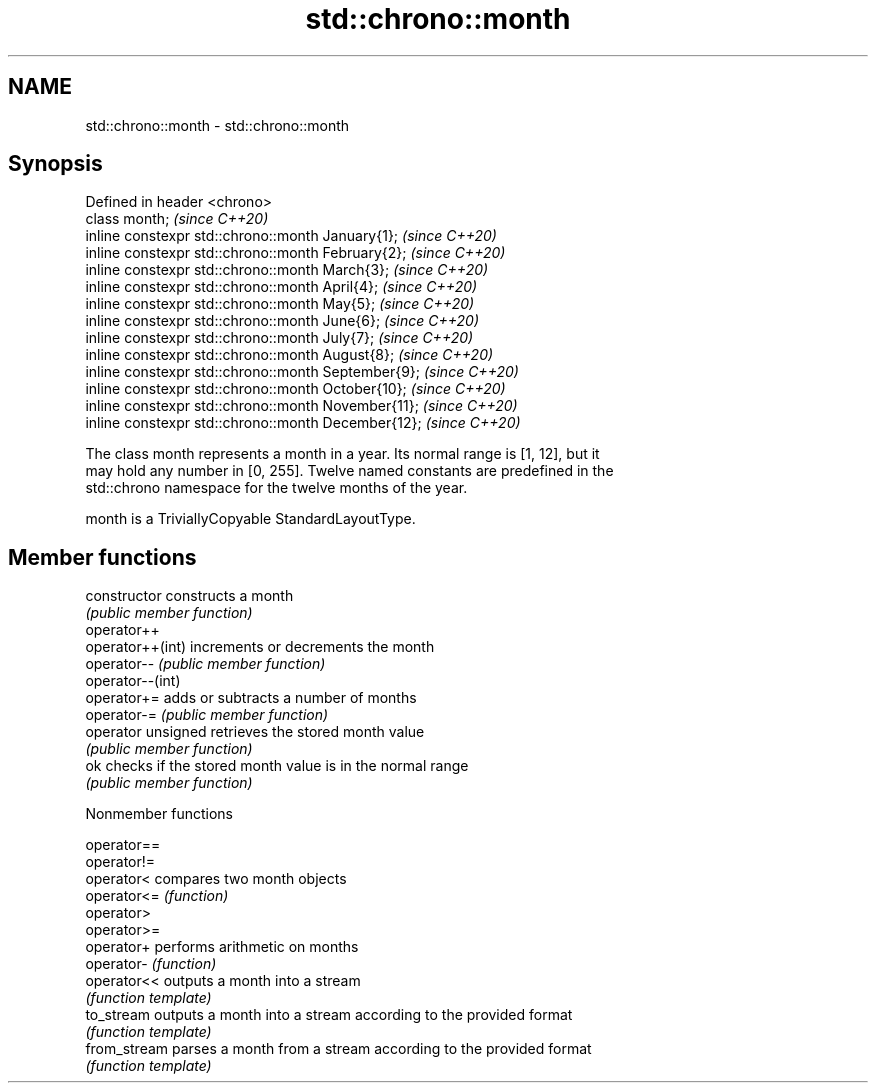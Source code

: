 .TH std::chrono::month 3 "2019.03.28" "http://cppreference.com" "C++ Standard Libary"
.SH NAME
std::chrono::month \- std::chrono::month

.SH Synopsis
   Defined in header <chrono>
   class month;                                       \fI(since C++20)\fP
   inline constexpr std::chrono::month January{1};    \fI(since C++20)\fP
   inline constexpr std::chrono::month February{2};   \fI(since C++20)\fP
   inline constexpr std::chrono::month March{3};      \fI(since C++20)\fP
   inline constexpr std::chrono::month April{4};      \fI(since C++20)\fP
   inline constexpr std::chrono::month May{5};        \fI(since C++20)\fP
   inline constexpr std::chrono::month June{6};       \fI(since C++20)\fP
   inline constexpr std::chrono::month July{7};       \fI(since C++20)\fP
   inline constexpr std::chrono::month August{8};     \fI(since C++20)\fP
   inline constexpr std::chrono::month September{9};  \fI(since C++20)\fP
   inline constexpr std::chrono::month October{10};   \fI(since C++20)\fP
   inline constexpr std::chrono::month November{11};  \fI(since C++20)\fP
   inline constexpr std::chrono::month December{12};  \fI(since C++20)\fP

   The class month represents a month in a year. Its normal range is [1, 12], but it
   may hold any number in [0, 255]. Twelve named constants are predefined in the
   std::chrono namespace for the twelve months of the year.

   month is a TriviallyCopyable StandardLayoutType.

.SH Member functions

   constructor       constructs a month
                     \fI(public member function)\fP 
   operator++
   operator++(int)   increments or decrements the month
   operator--        \fI(public member function)\fP 
   operator--(int)
   operator+=        adds or subtracts a number of months
   operator-=        \fI(public member function)\fP 
   operator unsigned retrieves the stored month value
                     \fI(public member function)\fP 
   ok                checks if the stored month value is in the normal range
                     \fI(public member function)\fP 

   Nonmember functions

   operator==
   operator!=
   operator<   compares two month objects
   operator<=  \fI(function)\fP 
   operator>
   operator>=
   operator+   performs arithmetic on months
   operator-   \fI(function)\fP 
   operator<<  outputs a month into a stream
               \fI(function template)\fP 
   to_stream   outputs a month into a stream according to the provided format
               \fI(function template)\fP 
   from_stream parses a month from a stream according to the provided format
               \fI(function template)\fP 
